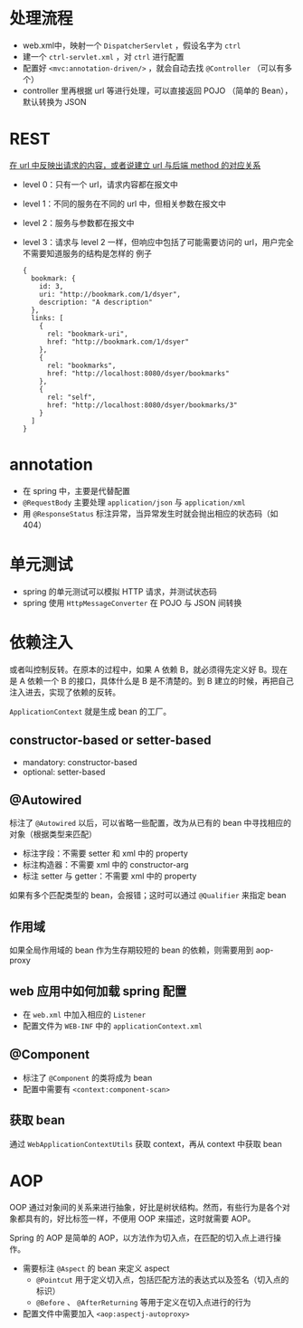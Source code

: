 * 处理流程

- web.xml中，映射一个 =DispatcherServlet= ，假设名字为 =ctrl=
- 建一个 =ctrl-servlet.xml= ，对 =ctrl= 进行配置
- 配置好 =<mvc:annotation-driven/>= ，就会自动去找 =@Controller= （可以有多个）
- controller 里再根据 url 等进行处理，可以直接返回 POJO （简单的 Bean），默认转换为 JSON

* REST

_在 url 中反映出请求的内容，或者说建立 url 与后端 method 的对应关系_

- level 0：只有一个 url，请求内容都在报文中
- level 1：不同的服务在不同的 url 中，但相关参数在报文中
- level 2：服务与参数都在报文中
- level 3：请求与 level 2 一样，但响应中包括了可能需要访问的 url，用户完全不需要知道服务的结构是怎样的
  例子
  #+begin_src
  {
    bookmark: {
      id: 3,
      uri: "http://bookmark.com/1/dsyer",
      description: "A description"
    },
    links: [
      {
        rel: "bookmark-uri",
        href: "http://bookmark.com/1/dsyer"
      },
      {
        rel: "bookmarks",
        href: "http://localhost:8080/dsyer/bookmarks"
      },
      {
        rel: "self",
        href: "http://localhost:8080/dsyer/bookmarks/3"
      }
    ]
  }
  #+end_src

* annotation

- 在 spring 中，主要是代替配置
- =@RequestBody= 主要处理 =application/json= 与 =application/xml=
- 用 =@ResponseStatus= 标注异常，当异常发生时就会抛出相应的状态码（如 404）

* 单元测试

- spring 的单元测试可以模拟 HTTP 请求，并测试状态码
- spring 使用 =HttpMessageConverter= 在 POJO 与 JSON 间转换

* 依赖注入

或者叫控制反转。在原本的过程中，如果 A 依赖 B，就必须得先定义好 B。现在是 A 依赖一个 B 的接口，具体什么是 B 是不清楚的。到 B 建立的时候，再把自己注入进去，实现了依赖的反转。

=ApplicationContext= 就是生成 bean 的工厂。

** constructor-based or setter-based

- mandatory: constructor-based
- optional: setter-based

** @Autowired

标注了 =@Autowired= 以后，可以省略一些配置，改为从已有的 bean 中寻找相应的对象（根据类型来匹配）

- 标注字段：不需要 setter 和 xml 中的 property
- 标注构造器：不需要 xml 中的 constructor-arg
- 标注 setter 与 getter：不需要 xml 中的 property

如果有多个匹配类型的 bean，会报错；这时可以通过 =@Qualifier= 来指定 bean

** 作用域

如果全局作用域的 bean 作为生存期较短的 bean 的依赖，则需要用到 aop-proxy

** web 应用中如何加载 spring 配置

- 在 =web.xml= 中加入相应的 =Listener=
- 配置文件为 =WEB-INF= 中的 =applicationContext.xml=

** @Component

- 标注了 =@Component= 的类将成为 bean
- 配置中需要有 =<context:component-scan>=

** 获取 bean

通过 =WebApplicationContextUtils= 获取 context，再从 context 中获取 bean

* AOP

OOP 通过对象间的关系来进行抽象，好比是树状结构。然而，有些行为是各个对象都具有的，好比标签一样，不便用 OOP 来描述，这时就需要 AOP。

Spring 的 AOP 是简单的 AOP，以方法作为切入点，在匹配的切入点上进行操作。

- 需要标注 =@Aspect= 的 bean 来定义 aspect
  - =@Pointcut= 用于定义切入点，包括匹配方法的表达式以及签名（切入点的标识）
  - =@Before= 、 =@AfterReturning= 等用于定义在切入点进行的行为
- 配置文件中需要加入 =<aop:aspectj-autoproxy>=
